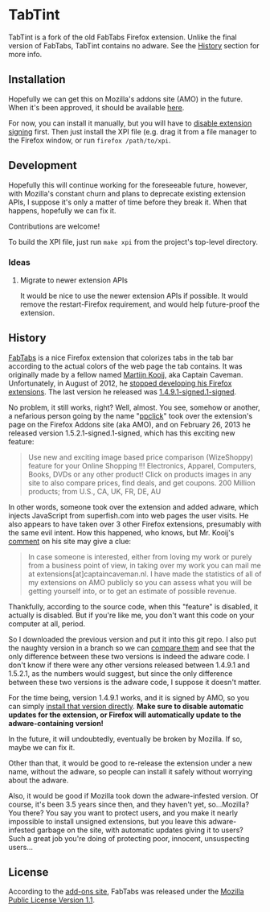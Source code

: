 * TabTint

TabTint is a fork of the old FabTabs Firefox extension.  Unlike the final version of FabTabs, TabTint contains no adware.  See the [[#history][History]] section for more info.

** Installation

Hopefully we can get this on Mozilla's addons site (AMO) in the future.  When it's been approved, it should be available [[https://addons.mozilla.org/en-US/firefox/addon/tabtint][here]].

For now, you can install it manually, but you will have to [[https://github.com/5digits/dactyl/wiki/Disable-extension-signing-requirement-in-Firefox-49-or-later][disable extension signing]] first.  Then just install the XPI file (e.g. drag it from a file manager to the Firefox window, or run =firefox /path/to/xpi=.

** Development

Hopefully this will continue working for the foreseeable future, however, with Mozilla's constant churn and plans to deprecate existing extension APIs, I suppose it's only a matter of time before they break it.  When that happens, hopefully we can fix it.

Contributions are welcome!

To build the XPI file, just run =make xpi= from the project's top-level directory.

*** Ideas

**** Migrate to newer extension APIs

It would be nice to use the newer extension APIs if possible.  It would remove the restart-Firefox requirement, and would help future-proof the extension.

** History

[[https://addons.mozilla.org/EN-us/firefox/addon/fabtabs/][FabTabs]] is a nice Firefox extension that colorizes tabs in the tab bar according to the actual colors of the web page the tab contains.  It was originally made by a fellow named [[http://www.martijnkooij.nl/][Martijn Kooij]], aka Captain Caveman.  Unfortunately, in August of 2012, he [[http://www.martijnkooij.nl/2012/08/end-of-life-for-my-firefox-extensions/][stopped developing his Firefox extensions]].  The last version he released was [[https://addons.mozilla.org/EN-us/firefox/addon/fabtabs/versions/1.4.9.1-signed.1-signed][1.4.9.1-signed.1-signed]].

No problem, it still works, right?  Well, almost.  You see, somehow or another, a nefarious person going by the name "[[https://addons.mozilla.org/en-US/firefox/user/ppclick/][ppclick]]" took over the extension's page on the Firefox Addons site (aka AMO), and on February 26, 2013 he released version 1.5.2.1-signed.1-signed, which has this exciting new feature:

#+BEGIN_QUOTE
Use new and exciting image based price comparison (WizeShoppy) feature for your Online Shopping !!!
Electronics, Apparel, Computers, Books, DVDs or any other product! Click on products images in any site to also compare prices, find deals, and get coupons. 200 Million products; from U.S., CA, UK, FR, DE, AU 
#+END_QUOTE

In other words, someone took over the extension and added adware, which injects JavaScript from superfish.com into web pages the user visits.  He also appears to have taken over 3 other Firefox extensions, presumably with the same evil intent.  How this happened, who knows, but Mr. Kooij's [[http://www.martijnkooij.nl/2012/08/end-of-life-for-my-firefox-extensions/][comment]] on his site may give a clue:

#+BEGIN_QUOTE
In case someone is interested, either from loving my work or purely from a business point of view, in taking over my work you can mail me at extensions[at]captaincaveman.nl. I have made the statistics of all of my extensions on AMO publicly so you can assess what you will be getting yourself into, or to get an estimate of possible revenue.
#+END_QUOTE

Thankfully, according to the source code, when this "feature" is disabled, it actually is disabled.  But if you're like me, you don't want this code on your computer at all, period.  

So I downloaded the previous version and put it into this git repo.  I also put the naughty version in a branch so we can [[https://github.com/alphapapa/fabtabs/compare/1.4.9.1-signed.1-signed...1.5.2.1-signed.1-signed][compare them]] and see that the only difference between these two versions is indeed the adware code.  I don't know if there were any other versions released between 1.4.9.1 and 1.5.2.1, as the numbers would suggest, but since the only difference between these two versions is the adware code, I suppose it doesn't matter.

For the time being, version 1.4.9.1 works, and it is signed by AMO, so you can simply [[https://addons.mozilla.org/firefox/downloads/file/194772/fabtabs-1.4.9-fx.xpi?src%3Dversion-history][install that version directly]].  *Make sure to disable automatic updates for the extension, or Firefox will automatically update to the adware-containing version!*

In the future, it will undoubtedly, eventually be broken by Mozilla.  If so, maybe we can fix it.

Other than that, it would be good to re-release the extension under a new name, without the adware, so people can install it safely without worrying about the adware.  

Also, it would be good if Mozilla took down the adware-infested version.  Of course, it's been 3.5 years since then, and they haven't yet, so...Mozilla?  You there?  You say you want to protect users, and you make it nearly impossible to install unsigned extensions, but you leave this adware-infested garbage on the site, with automatic updates giving it to users?  Such a great job you're doing of protecting poor, innocent, unsuspecting users...

** License

According to the [[https://addons.mozilla.org/EN-us/firefox/addon/fabtabs/versions/1.4.9.1-signed.1-signed][add-ons site]], FabTabs was released under the [[http://www.mozilla.org/MPL/MPL-1.1.html][Mozilla Public License Version 1.1]].


